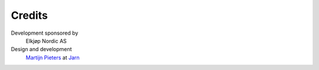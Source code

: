 
Credits
=======

Development sponsored by
    Elkjøp Nordic AS

Design and development
    `Martijn Pieters`_ at Jarn_

.. _Martijn Pieters: mailto:mj@jarn.com
.. _Jarn: http://www.jarn.com/
